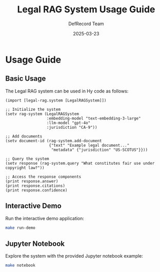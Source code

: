 #+TITLE: Legal RAG System Usage Guide
#+AUTHOR: DefRecord Team
#+EMAIL: info@defrecord.com
#+DATE: 2025-03-23
#+DESCRIPTION: Usage instructions for the Legal RAG system

* Usage Guide

** Basic Usage

The Legal RAG system can be used in Hy code as follows:

#+begin_src hy
(import [legal-rag.system [LegalRAGSystem]])

;; Initialize the system
(setv rag-system (LegalRAGSystem 
                  :embedding-model "text-embedding-3-large"
                  :llm-model "gpt-4o"
                  :jurisdiction "CA-9"))

;; Add documents
(setv document-id (rag-system.add-document 
                   {"text" "Example legal document..." 
                    "metadata" {"jurisdiction" "US-SCOTUS"}}))

;; Query the system
(setv response (rag-system.query "What constitutes fair use under copyright law?"))

;; Access the response components
(print response.answer)
(print response.citations)
(print response.confidence)
#+end_src

** Interactive Demo

Run the interactive demo application:

#+begin_src bash
make run-demo
#+end_src

** Jupyter Notebook

Explore the system with the provided Jupyter notebook example:

#+begin_src bash
make notebook
#+end_src